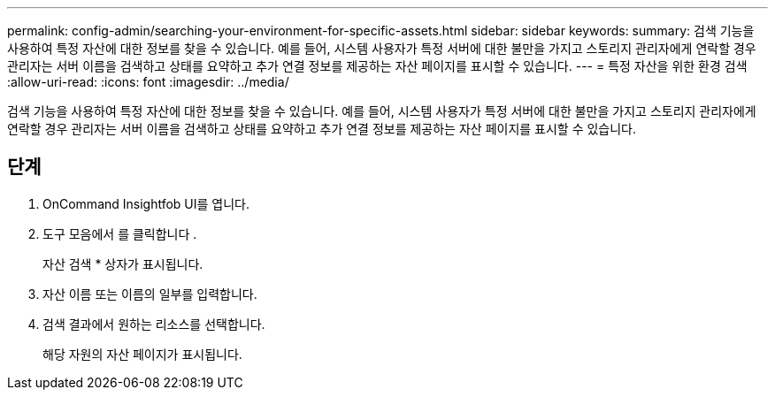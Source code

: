 ---
permalink: config-admin/searching-your-environment-for-specific-assets.html 
sidebar: sidebar 
keywords:  
summary: 검색 기능을 사용하여 특정 자산에 대한 정보를 찾을 수 있습니다. 예를 들어, 시스템 사용자가 특정 서버에 대한 불만을 가지고 스토리지 관리자에게 연락할 경우 관리자는 서버 이름을 검색하고 상태를 요약하고 추가 연결 정보를 제공하는 자산 페이지를 표시할 수 있습니다. 
---
= 특정 자산을 위한 환경 검색
:allow-uri-read: 
:icons: font
:imagesdir: ../media/


[role="lead"]
검색 기능을 사용하여 특정 자산에 대한 정보를 찾을 수 있습니다. 예를 들어, 시스템 사용자가 특정 서버에 대한 불만을 가지고 스토리지 관리자에게 연락할 경우 관리자는 서버 이름을 검색하고 상태를 요약하고 추가 연결 정보를 제공하는 자산 페이지를 표시할 수 있습니다.



== 단계

. OnCommand Insightfob UI를 엽니다.
. 도구 모음에서 를 클릭합니다 image:../media/search-assets-icon.gif[""].
+
자산 검색 * 상자가 표시됩니다.

. 자산 이름 또는 이름의 일부를 입력합니다.
. 검색 결과에서 원하는 리소스를 선택합니다.
+
해당 자원의 자산 페이지가 표시됩니다.


